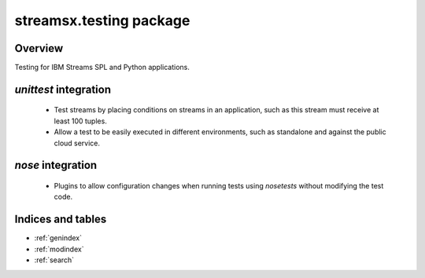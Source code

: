 streamsx.testing package
#########################

Overview
========

Testing for IBM Streams SPL and Python applications.

`unittest` integration
======================

    * Test streams by placing conditions on streams in an application, such as this stream must receive at least 100 tuples.
    * Allow a test to be easily executed in different environments, such as standalone and against the public cloud service.

`nose` integration
======================

    * Plugins to allow configuration changes when running tests using `nosetests` without modifying the test code.

.. autosummary::
   :nosignatures: 
   :toctree: generated

   streamsx.testing
   streamsx.testing.nose

Indices and tables
==================

* :ref:`genindex`
* :ref:`modindex`
* :ref:`search`

